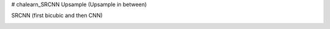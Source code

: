 # chalearn_SRCNN
Upsample (Upsample in between)

.. image:: https://raw.githubusercontent.com/sonamsingh19/chalearn_SRCNN/master/images/scale4.png

SRCNN (first bicubic and then CNN)

.. image:: https://raw.githubusercontent.com/sonamsingh19/chalearn_SRCNN/master/images/scale3.png
